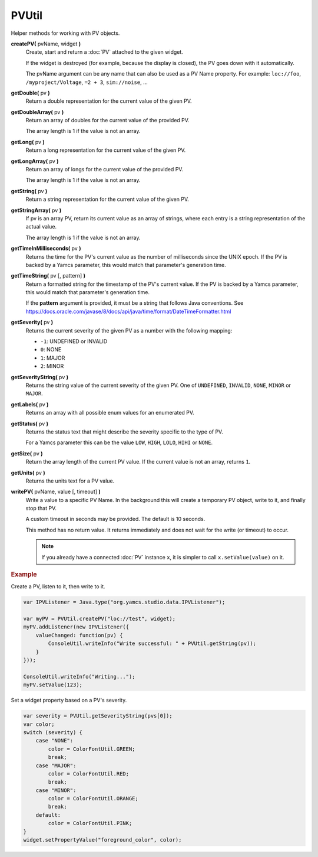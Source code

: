 PVUtil
======

Helper methods for working with PV objects.

**createPV(** pvName, widget **)**
    Create, start and return a :doc:`PV` attached to the given widget.

    If the widget is destroyed (for example, because the display
    is closed), the PV goes down with it automatically.

    The pvName argument can be any name that can also be used
    as a PV Name property. For example: ``loc://foo``,
    ``/myproject/Voltage``, ``=2 + 3``, ``sim://noise``, ...

**getDouble(** pv **)**
    Return a double representation for the current value of
    the given PV.

**getDoubleArray(** pv **)**
    Return an array of doubles for the current value of the
    provided PV.

    The array length is 1 if the value is not an array.

**getLong(** pv **)**
    Return a long representation for the current value of the
    given PV.

**getLongArray(** pv **)**
    Return an array of longs for the current value of the
    provided PV.

    The array length is 1 if the value is not an array.

**getString(** pv **)**
    Return a string representation for the current value of
    the given PV.

**getStringArray(** pv **)**
    If pv is an array PV, return its current value as an array
    of strings, where each entry is a string representation of
    the actual value.

    The array length is 1 if the value is not an array.

**getTimeInMilliseconds(** pv **)**
    Returns the time for the PV's current value as the number
    of milliseconds since the UNIX epoch. If the PV is backed
    by a Yamcs parameter, this would match that parameter's
    generation time.

**getTimeString(** pv [, pattern] **)**
    Return a formatted string for the timestamp of the PV's current
    value. If the PV is backed by a Yamcs parameter, this would
    match that parameter's generation time.

    If the **pattern** argument is provided, it must be a string
    that follows Java conventions. See
    https://docs.oracle.com/javase/8/docs/api/java/time/format/DateTimeFormatter.html

**getSeverity(** pv **)**
    Returns the current severity of the given PV as a number with
    the following mapping:

    * ``-1``: UNDEFINED or INVALID
    * ``0``: NONE
    * ``1``: MAJOR
    * ``2``: MINOR

**getSeverityString(** pv **)**
    Returns the string value of the current severity of the given
    PV. One of ``UNDEFINED``, ``INVALID``, ``NONE``, ``MINOR`` or
    ``MAJOR``.

**getLabels(** pv **)**
    Returns an array with all possible enum values for an enumerated PV.

**getStatus(** pv **)**
    Returns the status text that might describe the severity specific to the type of PV.

    For a Yamcs parameter this can be the value ``LOW``, ``HIGH``,
    ``LOLO``, ``HIHI`` or ``NONE``.

**getSize(** pv **)**
    Return the array length of the current PV value. If the
    current value is not an array, returns ``1``.

**getUnits(** pv **)**
    Returns the units text for a PV value.

**writePV(** pvName, value [, timeout] **)**
    Write a value to a specific PV Name. In the background
    this will create a temporary PV object, write to it,
    and finally stop that PV.

    A custom timeout in seconds may be provided. The default
    is 10 seconds.

    This method has no return value. It returns immediately
    and does not wait for the write (or timeout) to occur.

    .. note::

        If you already have a connected :doc:`PV` instance ``x``,
        it is simpler to call ``x.setValue(value)`` on it.


.. rubric:: Example
    
Create a PV, listen to it, then write to it.

.. code-block:: javascript

    var IPVListener = Java.type("org.yamcs.studio.data.IPVListener");

    var myPV = PVUtil.createPV("loc://test", widget);
    myPV.addListener(new IPVListener({
        valueChanged: function(pv) {
            ConsoleUtil.writeInfo("Write successful: " + PVUtil.getString(pv));
        }
    }));

    ConsoleUtil.writeInfo("Writing...");
    myPV.setValue(123);

Set a widget property based on a PV's severity.

.. code-block:: javascript

    var severity = PVUtil.getSeverityString(pvs[0]);
    var color;
    switch (severity) {
        case "NONE":
            color = ColorFontUtil.GREEN;
            break;
        case "MAJOR":
            color = ColorFontUtil.RED;
            break;
        case "MINOR":
            color = ColorFontUtil.ORANGE;
            break;
        default:
            color = ColorFontUtil.PINK;
    }
    widget.setPropertyValue("foreground_color", color);
